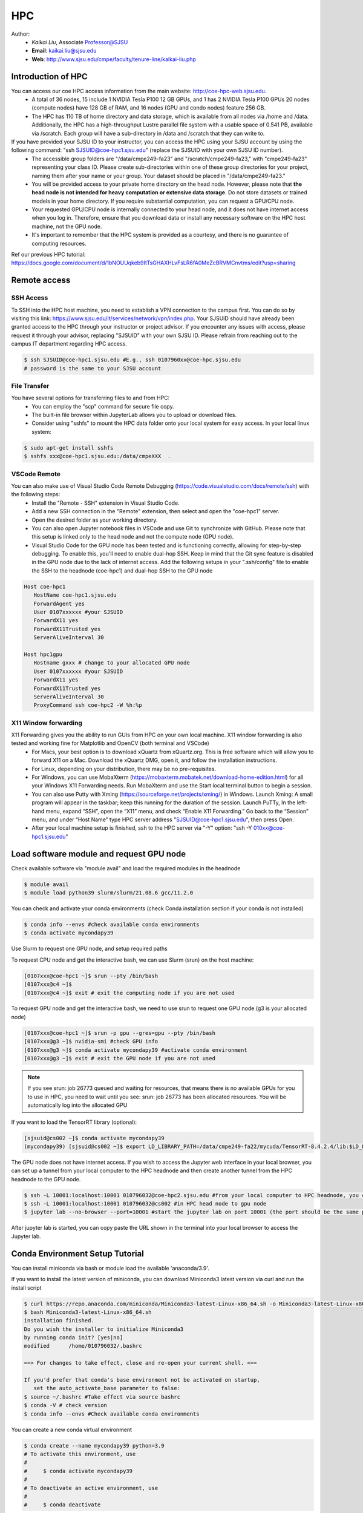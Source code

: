 HPC
=====

.. _hpc:

Author:
   * *Kaikai Liu*, Associate Professor@SJSU
   * **Email**: kaikai.liu@sjsu.edu
   * **Web**: http://www.sjsu.edu/cmpe/faculty/tenure-line/kaikai-liu.php


Introduction of HPC
--------------------
You can access our coe HPC access information from the main website: http://coe-hpc-web.sjsu.edu.
   * A total of 36 nodes, 15 include 1 NVIDIA Tesla P100 12 GB GPUs, and 1 has 2 NVIDIA Tesla P100 GPUs 20 nodes (compute nodes) have 128 GB of RAM, and 16 nodes (GPU and condo nodes) feature 256 GB.
   * The HPC has 110 TB of home directory and data storage, which is available from all nodes via /home and /data. Additionally, the HPC has a high-throughput Lustre parallel file system with a usable space of 0.541 PB, available via /scratch. Each group will have a sub-directory in /data and /scratch that they can write to.

If you have provided your SJSU ID to your instructor, you can access the HPC using your SJSU account by using the following command: "ssh SJSUID@coe-hpc1.sjsu.edu" (replace the SJSUID with your own SJSU ID number).
   * The accessible group folders are "/data/cmpe249-fa23" and "/scratch/cmpe249-fa23," with "cmpe249-fa23" representing your class ID. Please create sub-directories within one of these group directories for your project, naming them after your name or your group. Your dataset should be placed in "/data/cmpe249-fa23."
   * You will be provided access to your private home directory on the head node. However, please note that **the head node is not intended for heavy computation or extensive data storage**. Do not store datasets or trained models in your home directory. If you require substantial computation, you can request a GPU/CPU node.
   * Your requested GPU/CPU node is internally connected to your head node, and it does not have internet access when you log in. Therefore, ensure that you download data or install any necessary software on the HPC host machine, not the GPU node.
   * It's important to remember that the HPC system is provided as a courtesy, and there is no guarantee of computing resources.

Ref our previous HPC tutorial: https://docs.google.com/document/d/1bNOUUqkeb9ItTsGHAXHLvFsLR6fA0MeZcBRVMCnvtms/edit?usp=sharing

Remote access
-------------

SSH Access
~~~~~~~~~~
To SSH into the HPC host machine, you need to establish a VPN connection to the campus first. You can do so by visiting this link: https://www.sjsu.edu/it/services/network/vpn/index.php. Your SJSUID should have already been granted access to the HPC through your instructor or project advisor. If you encounter any issues with access, please request it through your advisor, replacing "SJSUID" with your own SJSU ID. Please refrain from reaching out to the campus IT department regarding HPC access.

.. code-block:: console

   $ ssh SJSUID@coe-hpc1.sjsu.edu #E.g., ssh 0107960xx@coe-hpc.sjsu.edu
   # password is the same to your SJSU account

File Transfer
~~~~~~~~~~~~~~~~~

You have several options for transferring files to and from HPC:
   * You can employ the "scp" command for secure file copy.
   * The built-in file browser within JupyterLab allows you to upload or download files.
   * Consider using "sshfs" to mount the HPC data folder onto your local system for easy access. In your local linux system:

.. code-block:: console

   $ sudo apt-get install sshfs
   $ sshfs xxx@coe-hpc1.sjsu.edu:/data/cmpeXXX  .

VSCode Remote
~~~~~~~~~~~~~

You can also make use of Visual Studio Code Remote Debugging (https://code.visualstudio.com/docs/remote/ssh) with the following steps:
   * Install the "Remote - SSH" extension in Visual Studio Code.
   * Add a new SSH connection in the "Remote" extension, then select and open the "coe-hpc1" server.
   * Open the desired folder as your working directory.
   * You can also open Jupyter notebook files in VSCode and use Git to synchronize with GitHub. Please note that this setup is linked only to the head node and not the compute node (GPU node).
   * Visual Studio Code for the GPU node has been tested and is functioning correctly, allowing for step-by-step debugging. To enable this, you'll need to enable dual-hop SSH. Keep in mind that the Git sync feature is disabled in the GPU node due to the lack of internet access. Add the following setups in your ".ssh/config" file to enable the SSH to the headnode (coe-hpc1) and dual-hop SSH to the GPU node

.. code-block:: console

   Host coe-hpc1
      HostName coe-hpc1.sjsu.edu
      ForwardAgent yes
      User 0107xxxxxx #your SJSUID
      ForwardX11 yes
      ForwardX11Trusted yes
      ServerAliveInterval 30

   Host hpc1gpu
      Hostname gxxx # change to your allocated GPU node
      User 0107xxxxxx #your SJSUID
      ForwardX11 yes
      ForwardX11Trusted yes
      ServerAliveInterval 30
      ProxyCommand ssh coe-hpc2 -W %h:%p

X11 Window forwarding
~~~~~~~~~~~~~~~~~~~~~
X11 Forwarding gives you the ability to run GUIs from HPC on your own local machine. X11 window forwarding is also tested and working fine for Matplotlib and OpenCV (both terminal and VSCode)
   * For Macs, your best option is to download xQuartz from xQuartz.org. This is free software which will allow you to forward X11 on a Mac. Download the xQuartz DMG, open it, and follow the installation instructions.
   * For Linux, depending on your distribution, there may be no pre-requisites.
   * For Windows, you can use MobaXterm (https://mobaxterm.mobatek.net/download-home-edition.html) for all your Windows X11 Forwarding needs. Run MobaXterm and use the Start local terminal button to begin a session. 
   * You can also use Putty with Xming (https://sourceforge.net/projects/xming/) in Windows. Launch Xming: A small program will appear in the taskbar; keep this running for the duration of the session. Launch PuTTy, In the left-hand menu, expand “SSH”, open the “X11” menu, and check “Enable X11 Forwarding.” Go back to the “Session” menu, and under “Host Name” type HPC server address "SJSUID@coe-hpc1.sjsu.edu", then press Open.
   * After your local machine setup is finished, ssh to the HPC server via "-Y" option: "ssh -Y 010xx@coe-hpc1.sjsu.edu"

Load software module and request GPU node
------------------------------------------

Check available software via "module avail" and load the required modules in the headnode

.. code-block:: console

   $ module avail
   $ module load python39 slurm/slurm/21.08.6 gcc/11.2.0

You can check and activate your conda environments (check Conda installation section if your conda is not installed)

.. code-block:: console

   $ conda info --envs #check available conda environments
   $ conda activate mycondapy39
   
Use Slurm to request one GPU node, and setup required paths

To request CPU node and get the interactive bash, we can use Slurm (srun) on the host machine: 

.. code-block:: console

   [0107xxx@coe-hpc1 ~]$ srun --pty /bin/bash
   [0107xxx@c4 ~]$ 
   [0107xxx@c4 ~]$ exit # exit the computing node if you are not used

To request GPU node and get the interactive bash, we need to use srun to request one GPU node (g3 is your allocated node)

.. code-block:: console

   [0107xxx@coe-hpc1 ~]$ srun -p gpu --gres=gpu --pty /bin/bash
   [0107xxx@g3 ~]$ nvidia-smi #check GPU info
   [0107xxx@g3 ~]$ conda activate mycondapy39 #activate conda environment
   [0107xxx@g3 ~]$ exit # exit the GPU node if you are not used

.. note::

   If you see srun: job 26773 queued and waiting for resources, that means there is no available GPUs for you to use in HPC, you need to wait until you see: srun: job 26773 has been allocated resources. You will be automatically log into the allocated GPU

If you want to load the TensorRT library (optional):

.. code-block:: console

   [sjsuid@cs002 ~]$ conda activate mycondapy39
   (mycondapy39) [sjsuid@cs002 ~]$ export LD_LIBRARY_PATH=/data/cmpe249-fa22/mycuda/TensorRT-8.4.2.4/lib:$LD_LIBRARY_PATH #add tensorrt library if needed



The GPU node does not have internet access. If you wish to access the Jupyter web interface in your local browser, you can set up a tunnel from your local computer to the HPC headnode and then create another tunnel from the HPC headnode to the GPU node.

.. code-block:: console

   $ ssh -L 10001:localhost:10001 010796032@coe-hpc2.sjsu.edu #from your local computer to HPC headnode, you can use any port number (10001)
   $ ssh -L 10001:localhost:10001 010796032@cs002 #in HPC head node to gpu node
   $ jupyter lab --no-browser --port=10001 #start the jupyter lab on port 10001 (the port should be the same port used for tunnel)

After jupyter lab is started, you can copy paste the URL shown in the terminal into your local browser to access the Jupyter lab.

Conda Environment Setup Tutorial
---------------------------------

You can install miniconda via bash or module load the available 'anaconda/3.9'. 

If you want to install the latest version of miniconda, you can download Miniconda3 latest version via curl and run the install script

.. code-block:: console

   $ curl https://repo.anaconda.com/miniconda/Miniconda3-latest-Linux-x86_64.sh -o Miniconda3-latest-Linux-x86_64.sh
   $ bash Miniconda3-latest-Linux-x86_64.sh
   installation finished.
   Do you wish the installer to initialize Miniconda3
   by running conda init? [yes|no]
   modified      /home/010796032/.bashrc

   ==> For changes to take effect, close and re-open your current shell. <==

   If you'd prefer that conda's base environment not be activated on startup, 
      set the auto_activate_base parameter to false: 
   $ source ~/.bashrc #Take effect via source bashrc
   $ conda -V # check version
   $ conda info --envs #Check available conda environments

You can create a new conda virtual environment

.. code-block:: console

   $ conda create --name mycondapy39 python=3.9
   # To activate this environment, use
   #
   #     $ conda activate mycondapy39
   #
   # To deactivate an active environment, use
   #
   #     $ conda deactivate


Install jupyter lab package in conda (make sure you are HPC headnode not the GPU node):

.. code-block:: console

   [sjsuid@coe-hpc ~]$ conda activate mycondapy39
   (mycondapy39) [sjsuid@coe-hpc ~]$ conda install -c conda-forge jupyterlab
   (mycondapy39) [sjsuid@coe-hpc ~]$ conda install ipykernel
   (mycondapy39) [sjsuid@coe-hpc ~]$ ipython kernel install --user --name=mycondapy39 #add jupyter kernel

Install CUDA 11.8 under Conda

.. code-block:: console

   (mycondapy39) [sjsuid@coe-hpc ~]$ conda install -c conda-forge cudatoolkit=11.8.0

Install cuda development kit, otherwise 'nvcc' is not available in GPU node (This step is optional if you do not need cuda compiler)

.. code-block:: console

   (mycondapy39) [sjsuid@coe-hpc ~]$ conda install -c "nvidia/label/cuda-11.8.0" cuda-toolkit #https://anaconda.org/nvidia/cuda-toolkit
   $ nvcc -V #show Cuda compilation tools in GPU node

Install Pytorch2.0 cuda11.8 version (no problem if you loaded cuda12 in GPU node)

.. code-block:: console

   (mycondapy39) [sjsuid@coe-hpc ~]$ conda install pytorch torchvision torchaudio pytorch-cuda=11.8 -c pytorch -c nvidia #if pytorch2.0 is not found, you can use the pip option
   (mycondapy39) [sjsuid@coe-hpc ~]$ pip3 install torch torchvision torchaudio --index-url https://download.pytorch.org/whl/cu118 -U #another option of using pip install
   (mycondapy39) [sjsuid@coe-hpc ~]$ python -m torch.utils.collect_env #check pytorch environment

Install cudnn (required by Tensorflow) and Tensorflow via pip: https://www.tensorflow.org/install/pip

.. code-block:: console

   (mycondapy39) [sjsuid@coe-hpc ~]$ python3 -m pip install nvidia-cudnn-cu11==8.6.0.163
   (mycondapy39) [sjsuid@coe-hpc ~]$ CUDNN_PATH=$(dirname $(python -c "import nvidia.cudnn;print(nvidia.cudnn.__file__)"))
   (mycondapy39) [sjsuid@coe-hpc ~]$ export LD_LIBRARY_PATH=$LD_LIBRARY_PATH:$CONDA_PREFIX/lib/:$CUDNN_PATH/lib
   (mycondapy39) [sjsuid@coe-hpc ~]$ python3 -m pip install tensorflow==2.13.*

Request one GPU node, and check tensorflow GPU access

.. code-block:: console

   (mycondapy39) [sjsuid@cs002 ~]$ python3 -c "import tensorflow as tf; print(tf.config.list_physical_devices('GPU'))"

If you see error like "RuntimeError: module compiled against API version 0xf but this version of numpy is 0xe", you can upgrade numpy version

Install other libraries

.. code-block:: console

   (mycondapy39) [sjsuid@coe-hpc2 ~]$ pip install opencv-python
   pip install configargparse
   pip install -U albumentations
   pip install spconv-cu118
   pip install SharedArray
   pip install tensorboardX
   pip install easydict
   pip install gpustat
   pip install --upgrade autopep8
   pip install pyyaml scikit-image onnx onnx-simplifier
   pip install onnxruntime
   pip install onnx_graphsurgeon --index-url https://pypi.ngc.nvidia.com
   pip install waymo-open-dataset-tf-2-6-0
   pip install --upgrade protobuf==3.20.0 #waymo-open-dataset does not support higher version of protobuf
   pip install nuscenes-devkit

If you want to install Numba, it conflicts with latest version of numpy (https://numba.readthedocs.io/en/stable/user/installing.html), you can uninstall numpy and install the 1.23.5 version (not too low, otherwise the SharedArray and Tensorflow will show error)

.. code-block:: console

   $ pip uninstall numpy
   $ pip install numpy==1.23.5
   $ pip install numba -U # numpy<1.24,>=1.18 is required by {'numba'}
   
You can git clone our 3D detection framework and instal the development environment

.. code-block:: console

   (mycondapy39) [sjsuid@coe-hpc2 ]$ git clone https://github.com/lkk688/3DDepth.git
   (mycondapy39) [sjsuid@coe-hpc2 3DDepth]$ python3 setup.py develop
   pip install kornia
   pip install pyquaternion
   pip install efficientnet_pytorch==0.7.0

Install pypcd

.. code-block:: console

   (mycondapy39) [010796032@coe-hpc2 3DObject]$ cd pypcd/
   (mycondapy39) [010796032@coe-hpc2 pypcd]$ python setup.py install

Install Huggingface

.. code-block:: console

   (mycondapy39) [010796032@coe-hpc2 DeepDataMiningLearning]$ pip install transformers
   (mycondapy39) [010796032@coe-hpc2 DeepDataMiningLearning]$ pip install datasets
   (mycondapy39) [010796032@coe-hpc2 DeepDataMiningLearning]$ pip install sentencepiece
   (mycondapy39) [010796032@coe-hpc2 DeepDataMiningLearning]$ pip install scikit-learn
   (mycondapy39) [010796032@coe-hpc2 DeepDataMiningLearning]$ pip install accelerate
   (mycondapy39) [010796032@coe-hpc2 DeepDataMiningLearning]$ pip install evaluate
   (mycondapy39) [010796032@coe-hpc2 DeepDataMiningLearning]$ pip install xformers #it will change torch2.0.0+cu118 to (2.0.1+cu117), change nvidia-cublas-cu11 and nvidia-cudnn-cu11
   (mycondapy39) [010796032@coe-hpc2 DeepDataMiningLearning]$ pip install umap-learn

Share Conda Environment
-------------------------

You can share your environment with someone else and allow them to quickly reproduce your environment via a copy of your environment.yml file. To export environment file, ref: https://conda.io/projects/conda/en/latest/user-guide/tasks/manage-environments.html:

.. code-block:: console

   (mycondapy39) [010796032@cs004 ~]$ conda env export > mycondapy39_hpc2_environment.yml
